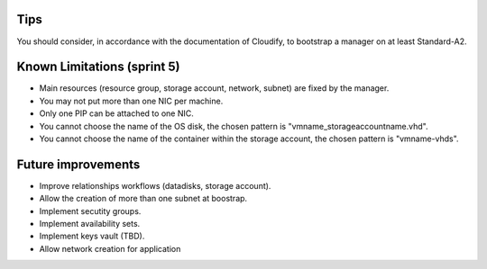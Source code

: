 ****
Tips
****

You should consider, in accordance with the documentation of Cloudify, to bootstrap a manager on at least Standard-A2.

****************************
Known Limitations (sprint 5)
****************************

* Main resources (resource group, storage account, network, subnet) are fixed by the manager.
* You may not put more than one NIC per machine.
* Only one PIP can be attached to one NIC.
* You cannot choose the name of the OS disk, the chosen pattern is "vmname_storageaccountname.vhd".
* You cannot choose the name of the container within the storage account, the chosen pattern is "vmname-vhds".

*******************
Future improvements
*******************

* Improve relationships workflows (datadisks, storage account).
* Allow the creation of more than one subnet at boostrap.
* Implement secutity groups.
* Implement availability sets.
* Implement keys vault (TBD).
* Allow network creation for application
  